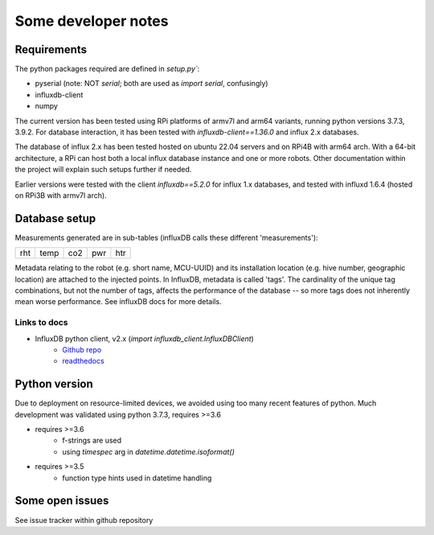 Some developer notes
====================

Requirements
------------

The python packages required are defined in `setup.py``:

- pyserial (note: NOT `serial`; both are used as `import serial`, confusingly)
- influxdb-client
- numpy 

The current version has been tested using RPi platforms of armv7l and arm64 variants,
running python versions 3.7.3, 3.9.2. 
For database interaction, it has been tested with `influxdb-client==1.36.0` and
influx 2.x databases.


The database of influx 2.x has been tested hosted on ubuntu 22.04 servers and on
RPi4B with arm64 arch. With a 64-bit architecture, a RPi can host both a local
influx database instance and one or more robots. Other documentation within the 
project will explain such setups further if needed.

Earlier versions were tested with the client `influxdb==5.2.0` for influx 1.x
databases, and tested with influxd 1.6.4 (hosted on RPi3B with armv7l arch).


Database setup
--------------

Measurements generated are in sub-tables (influxDB calls these different 'measurements'):

+-------+-------+-------+-------+-------+
|  rht  | temp  |  co2  |  pwr  |  htr  |
+-------+-------+-------+-------+-------+

Metadata relating to the robot (e.g. short name, MCU-UUID) and its installation
location (e.g. hive number, geographic location) are attached to the injected points.
In InfluxDB, metadata is called 'tags'. The cardinality of the unique tag combinations,
but not the number of tags, affects the performance of the database -- so more tags 
does not inherently mean worse performance. See influxDB docs for more details.


Links to docs
^^^^^^^^^^^^^

* InfluxDB python client, v2.x (`import influxdb_client.InfluxDBClient`)
    * `Github repo <https://github.com/influxdata/influxdb-client-python>`_
    * `readthedocs <https://influxdb-client.readthedocs.io/en/stable/api.html>`_

Python version
--------------

Due to deployment on resource-limited devices, we avoided using too many recent features of python. 
Much development was validated using python 3.7.3, requires >=3.6

- requires >=3.6
   - f-strings are used
   - using `timespec` arg in `datetime.datetime.isoformat()`

- requires >=3.5
   - function type hints used in datetime handling


Some open issues
----------------

See issue tracker within github repository
